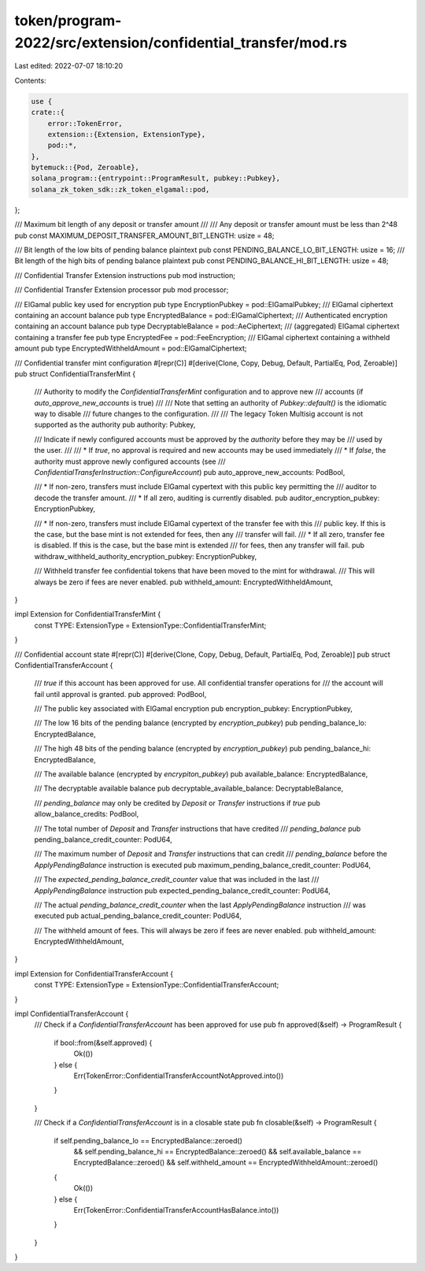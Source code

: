 token/program-2022/src/extension/confidential_transfer/mod.rs
=============================================================

Last edited: 2022-07-07 18:10:20

Contents:

.. code-block:: rs

    use {
    crate::{
        error::TokenError,
        extension::{Extension, ExtensionType},
        pod::*,
    },
    bytemuck::{Pod, Zeroable},
    solana_program::{entrypoint::ProgramResult, pubkey::Pubkey},
    solana_zk_token_sdk::zk_token_elgamal::pod,
};

/// Maximum bit length of any deposit or transfer amount
///
/// Any deposit or transfer amount must be less than 2^48
pub const MAXIMUM_DEPOSIT_TRANSFER_AMOUNT_BIT_LENGTH: usize = 48;

/// Bit length of the low bits of pending balance plaintext
pub const PENDING_BALANCE_LO_BIT_LENGTH: usize = 16;
/// Bit length of the high bits of pending balance plaintext
pub const PENDING_BALANCE_HI_BIT_LENGTH: usize = 48;

/// Confidential Transfer Extension instructions
pub mod instruction;

/// Confidential Transfer Extension processor
pub mod processor;

/// ElGamal public key used for encryption
pub type EncryptionPubkey = pod::ElGamalPubkey;
/// ElGamal ciphertext containing an account balance
pub type EncryptedBalance = pod::ElGamalCiphertext;
/// Authenticated encryption containing an account balance
pub type DecryptableBalance = pod::AeCiphertext;
/// (aggregated) ElGamal ciphertext containing a transfer fee
pub type EncryptedFee = pod::FeeEncryption;
/// ElGamal ciphertext containing a withheld amount
pub type EncryptedWithheldAmount = pod::ElGamalCiphertext;

/// Confidential transfer mint configuration
#[repr(C)]
#[derive(Clone, Copy, Debug, Default, PartialEq, Pod, Zeroable)]
pub struct ConfidentialTransferMint {
    /// Authority to modify the `ConfidentialTransferMint` configuration and to approve new
    /// accounts (if `auto_approve_new_accounts` is true)
    ///
    /// Note that setting an authority of `Pubkey::default()` is the idiomatic way to disable
    /// future changes to the configuration.
    ///
    /// The legacy Token Multisig account is not supported as the authority
    pub authority: Pubkey,

    /// Indicate if newly configured accounts must be approved by the `authority` before they may be
    /// used by the user.
    ///
    /// * If `true`, no approval is required and new accounts may be used immediately
    /// * If `false`, the authority must approve newly configured accounts (see
    ///              `ConfidentialTransferInstruction::ConfigureAccount`)
    pub auto_approve_new_accounts: PodBool,

    /// * If non-zero, transfers must include ElGamal cypertext with this public key permitting the
    /// auditor to decode the transfer amount.
    /// * If all zero, auditing is currently disabled.
    pub auditor_encryption_pubkey: EncryptionPubkey,

    /// * If non-zero, transfers must include ElGamal cypertext of the transfer fee with this
    /// public key. If this is the case, but the base mint is not extended for fees, then any
    /// transfer will fail.
    /// * If all zero, transfer fee is disabled. If this is the case, but the base mint is extended
    /// for fees, then any transfer will fail.
    pub withdraw_withheld_authority_encryption_pubkey: EncryptionPubkey,

    /// Withheld transfer fee confidential tokens that have been moved to the mint for withdrawal.
    /// This will always be zero if fees are never enabled.
    pub withheld_amount: EncryptedWithheldAmount,
}

impl Extension for ConfidentialTransferMint {
    const TYPE: ExtensionType = ExtensionType::ConfidentialTransferMint;
}

/// Confidential account state
#[repr(C)]
#[derive(Clone, Copy, Debug, Default, PartialEq, Pod, Zeroable)]
pub struct ConfidentialTransferAccount {
    /// `true` if this account has been approved for use. All confidential transfer operations for
    /// the account will fail until approval is granted.
    pub approved: PodBool,

    /// The public key associated with ElGamal encryption
    pub encryption_pubkey: EncryptionPubkey,

    /// The low 16 bits of the pending balance (encrypted by `encryption_pubkey`)
    pub pending_balance_lo: EncryptedBalance,

    /// The high 48 bits of the pending balance (encrypted by `encryption_pubkey`)
    pub pending_balance_hi: EncryptedBalance,

    /// The available balance (encrypted by `encrypiton_pubkey`)
    pub available_balance: EncryptedBalance,

    /// The decryptable available balance
    pub decryptable_available_balance: DecryptableBalance,

    /// `pending_balance` may only be credited by `Deposit` or `Transfer` instructions if `true`
    pub allow_balance_credits: PodBool,

    /// The total number of `Deposit` and `Transfer` instructions that have credited
    /// `pending_balance`
    pub pending_balance_credit_counter: PodU64,

    /// The maximum number of `Deposit` and `Transfer` instructions that can credit
    /// `pending_balance` before the `ApplyPendingBalance` instruction is executed
    pub maximum_pending_balance_credit_counter: PodU64,

    /// The `expected_pending_balance_credit_counter` value that was included in the last
    /// `ApplyPendingBalance` instruction
    pub expected_pending_balance_credit_counter: PodU64,

    /// The actual `pending_balance_credit_counter` when the last `ApplyPendingBalance` instruction
    /// was executed
    pub actual_pending_balance_credit_counter: PodU64,

    /// The withheld amount of fees. This will always be zero if fees are never enabled.
    pub withheld_amount: EncryptedWithheldAmount,
}

impl Extension for ConfidentialTransferAccount {
    const TYPE: ExtensionType = ExtensionType::ConfidentialTransferAccount;
}

impl ConfidentialTransferAccount {
    /// Check if a `ConfidentialTransferAccount` has been approved for use
    pub fn approved(&self) -> ProgramResult {
        if bool::from(&self.approved) {
            Ok(())
        } else {
            Err(TokenError::ConfidentialTransferAccountNotApproved.into())
        }
    }

    /// Check if a `ConfidentialTransferAccount` is in a closable state
    pub fn closable(&self) -> ProgramResult {
        if self.pending_balance_lo == EncryptedBalance::zeroed()
            && self.pending_balance_hi == EncryptedBalance::zeroed()
            && self.available_balance == EncryptedBalance::zeroed()
            && self.withheld_amount == EncryptedWithheldAmount::zeroed()
        {
            Ok(())
        } else {
            Err(TokenError::ConfidentialTransferAccountHasBalance.into())
        }
    }
}


